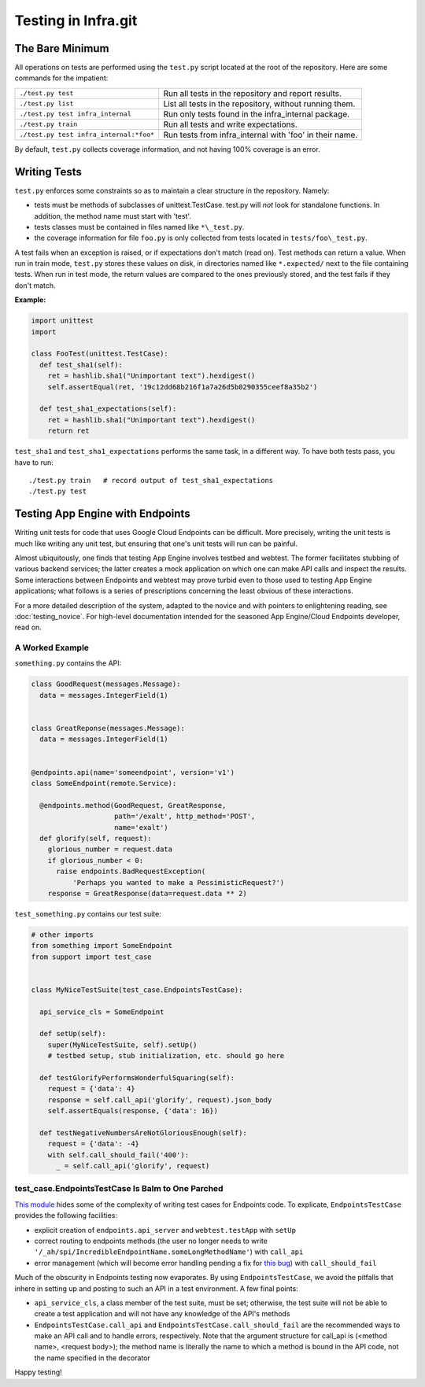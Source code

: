 ====================
Testing in Infra.git
====================

The Bare Minimum
----------------
All operations on tests are performed using the ``test.py`` script located at
the root of the repository. Here are some commands for the impatient:

+-----------------------------------------+-------------------------------------+
| ``./test.py test``                      | Run all tests in the repository and |
|                                         | report results.                     |
+-----------------------------------------+-------------------------------------+
| ``./test.py list``                      | List all tests in the repository,   |
|                                         | without running them.               |
+-----------------------------------------+-------------------------------------+
| ``./test.py test infra_internal``       | Run only tests found in the         |
|                                         | infra_internal package.             |
+-----------------------------------------+-------------------------------------+
| ``./test.py train``                     | Run all tests and write             |
|                                         | expectations.                       |
+-----------------------------------------+-------------------------------------+
| ``./test.py test infra_internal:*foo*`` | Run tests from infra_internal with  |
|                                         | 'foo' in their name.                |
+-----------------------------------------+-------------------------------------+

By default, ``test.py`` collects coverage information, and not having 100%
coverage is an error.


Writing Tests
-------------
``test.py`` enforces some constraints so as to maintain a clear structure in
the repository. Namely:

- tests must be methods of subclasses of unittest.TestCase. test.py will *not*
  look for standalone functions. In addition, the method name must start with
  'test'.
- tests classes must be contained in files named like ``*\_test.py``.
- the coverage information for file ``foo.py`` is only collected from tests
  located in ``tests/foo\_test.py``.

A test fails when an exception is raised, or if expectations don't match (read
on). Test methods can return a value. When run in train mode, ``test.py``
stores these values on disk, in directories named like ``*.expected/`` next to
the file containing tests. When run in test mode, the return values are compared
to the ones previously stored, and the test fails if they don't match.

:Example:

.. code-block:: python

  import unittest
  import

  class FooTest(unittest.TestCase):
    def test_sha1(self):
      ret = hashlib.sha1("Unimportant text").hexdigest()
      self.assertEqual(ret, '19c12dd68b216f1a7a26d5b0290355ceef8a35b2')

    def test_sha1_expectations(self):
      ret = hashlib.sha1("Unimportant text").hexdigest()
      return ret


``test_sha1`` and ``test_sha1_expectations`` performs the same task, in a
different way. To have both tests pass, you have to run::

  ./test.py train   # record output of test_sha1_expectations
  ./test.py test


Testing App Engine with Endpoints
---------------------------------

Writing unit tests for code that uses Google Cloud Endpoints can be difficult.
More precisely, writing the unit tests is much like writing any unit test, but
ensuring that one's unit tests will run can be painful.

Almost ubiquitously, one finds that testing App Engine involves testbed and
webtest. The former facilitates stubbing of various backend services; the latter
creates a mock application on which one can make API calls and inspect the
results. Some interactions between Endpoints and webtest may prove turbid even
to those used to testing App Engine applications; what follows is a series of
prescriptions concerning the least obvious of these interactions.

For a more detailed description of the system, adapted to the novice and with
pointers to enlightening reading, see :doc:`testing_novice`.
For high-level documentation intended for the seasoned App Engine/Cloud
Endpoints developer, read on.

A Worked Example
~~~~~~~~~~~~~~~~~~~~~~~~

``something.py`` contains the API:

.. code-block:: python


  class GoodRequest(messages.Message):
    data = messages.IntegerField(1)


  class GreatReponse(messages.Message):
    data = messages.IntegerField(1)


  @endpoints.api(name='someendpoint', version='v1')
  class SomeEndpoint(remote.Service):

    @endpoints.method(GoodRequest, GreatResponse,
                      path='/exalt', http_method='POST',
                      name='exalt')
    def glorify(self, request):
      glorious_number = request.data
      if glorious_number < 0:
        raise endpoints.BadRequestException(
            'Perhaps you wanted to make a PessimisticRequest?')
      response = GreatResponse(data=request.data ** 2)

``test_something.py`` contains our test suite:

.. code-block:: python

  # other imports
  from something import SomeEndpoint
  from support import test_case


  class MyNiceTestSuite(test_case.EndpointsTestCase):

    api_service_cls = SomeEndpoint

    def setUp(self):
      super(MyNiceTestSuite, self).setUp()
      # testbed setup, stub initialization, etc. should go here

    def testGlorifyPerformsWonderfulSquaring(self):
      request = {'data': 4}
      response = self.call_api('glorify', request).json_body
      self.assertEquals(response, {'data': 16})

    def testNegativeNumbersAreNotGloriousEnough(self):
      request = {'data': -4}
      with self.call_should_fail('400'):
        _ = self.call_api('glorify', request)

test_case.EndpointsTestCase Is Balm to One Parched
~~~~~~~~~~~~~~~~~~~~~~~~~~~~~~~~~~~~~~~~~~~~~~~~~~

`This module <https://chromium.googlesource.com/infra/swarming/+/master/appengine/components/support/test_case.py>`_
hides some of the complexity of writing test cases for Endpoints code. To
explicate, ``EndpointsTestCase`` provides the following facilities:

- explicit creation of ``endpoints.api_server`` and ``webtest.testApp``
  with ``setUp``
- correct routing to endpoints methods (the user no longer needs to write
  ``'/_ah/spi/IncredibleEndpointName.someLongMethodName'``) with ``call_api``
- error management (which will become error handling pending a fix for
  `this bug <https://code.google.com/p/googleappengine/issues/detail?id=10544>`_)
  with ``call_should_fail``

Much of the obscurity in Endpoints testing now evaporates. By using
``EndpointsTestCase``, we avoid the pitfalls that inhere in setting up and
posting to such an API in a test environment. A few final points:

- ``api_service_cls``, a class member of the test suite, must be set; otherwise,
  the test suite will not be able to create a test application and will not
  have any knowledge of the API's methods
- ``EndpointsTestCase.call_api`` and ``EndpointsTestCase.call_should_fail`` are
  the recommended ways to make an API call and to handle errors, respectively.
  Note that the argument structure for call_api is (<method name>, <request
  body>); the method name is literally the name to which a method is bound in
  the API code, not the name specified in the decorator

Happy testing!
